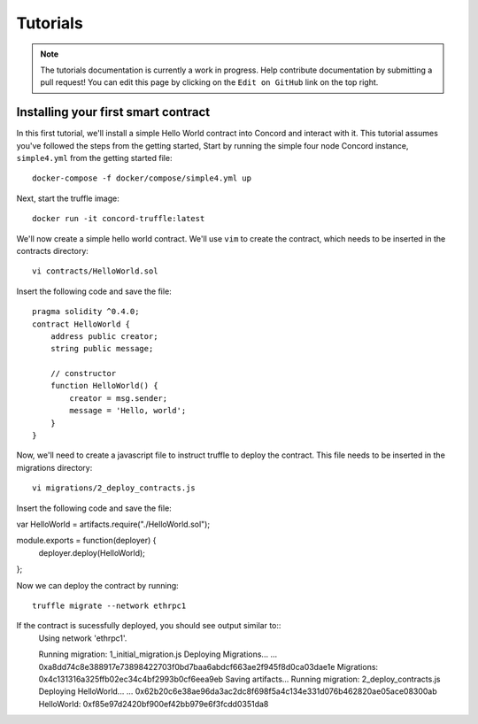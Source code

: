 .. _tutorials

Tutorials
=========

.. note:: The tutorials documentation is currently a work in progress. Help contribute documentation
          by submitting a pull request! You can edit this page by clicking on the ``Edit on GitHub``
          link on the top right.

Installing your first smart contract
~~~~~~~~~~~~~~~~~~~~~~~~~~~~~~~~~~~~

In this first tutorial, we'll install a simple Hello World contract into Concord and interact with it.
This tutorial assumes you've followed the steps from the getting started, 
Start by running the simple four node Concord instance, ``simple4.yml`` from the getting started file:: 

   docker-compose -f docker/compose/simple4.yml up

Next, start the truffle image::

   docker run -it concord-truffle:latest

We'll now create a simple hello world contract. We'll use ``vim`` to create the contract, which
needs to be inserted in the contracts directory::

   vi contracts/HelloWorld.sol

.. highlight:: solidity
Insert the following code and save the file::

    pragma solidity ^0.4.0;
    contract HelloWorld {
        address public creator; 
        string public message; 

        // constructor
        function HelloWorld() {
            creator = msg.sender;
            message = 'Hello, world';
        }
    }

.. highlight:: shell
Now, we'll need to create a javascript file to instruct truffle to deploy the contract. This file needs
to be inserted in the migrations directory::

  vi migrations/2_deploy_contracts.js

.. highlight:: javascript
Insert the following code and save the file::

var HelloWorld = artifacts.require("./HelloWorld.sol");

module.exports = function(deployer) {
  deployer.deploy(HelloWorld);
};

.. highlight:: shell
Now we can deploy the contract by running::

  truffle migrate --network ethrpc1

If the contract is sucessfully deployed, you should see output similar to::
    Using network 'ethrpc1'.

    Running migration: 1_initial_migration.js
    Deploying Migrations...
    ... 0xa8dd74c8e388917e73898422703f0bd7baa6abdcf663ae2f945f8d0ca03dae1e
    Migrations: 0x4c131316a325ffb02ec34c4bf2993b0cf6eea9eb
    Saving artifacts...
    Running migration: 2_deploy_contracts.js
    Deploying HelloWorld...
    ... 0x62b20c6e38ae96da3ac2dc8f698f5a4c134e331d076b462820ae05ace08300ab
    HelloWorld: 0xf85e97d2420bf900ef42bb979e6f3fcdd0351da8
